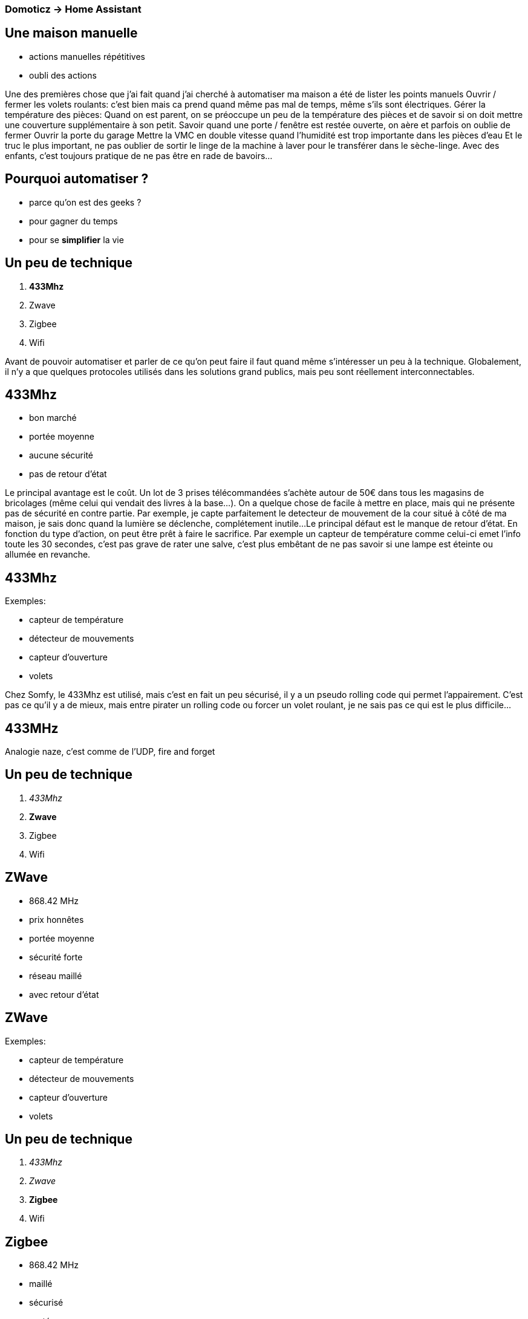 
=== Domoticz -> Home Assistant

--------
--------


== Une maison manuelle

* actions manuelles répétitives
* oubli des actions

//* on répète tous beaucoup de choses
//* et si on pouvait gagner du temps en en automatisant certaines ?

[.cue]
****
Une des premières chose que j'ai fait quand j'ai cherché à automatiser ma maison a été de lister les points manuels
Ouvrir / fermer les volets roulants: c'est bien mais ca prend quand même pas mal de temps, même s'ils sont électriques.
Gérer la température des pièces: Quand on est parent, on se préoccupe un peu de la température des pièces et de savoir si on doit mettre une couverture supplémentaire à son petit.
Savoir quand une porte / fenêtre est restée ouverte, on aère et parfois on oublie de fermer
Ouvrir la porte du garage
Mettre la VMC en double vitesse quand l'humidité est trop importante dans les pièces d'eau
Et le truc le plus important, ne pas oublier de sortir le linge de la machine à laver pour le transférer dans le sèche-linge. 
Avec des enfants, c'est toujours pratique de ne pas être en rade de bavoirs...
****

== Pourquoi automatiser ?

* parce qu'on est des geeks ?
* pour gagner du temps
* pour se *simplifier* la vie

== Un peu de technique

. *433Mhz*
. Zwave
. Zigbee
. Wifi

[.cue]
****
Avant de pouvoir automatiser et parler de ce qu'on peut faire il faut quand même s'intéresser un peu à la technique.
Globalement, il n'y a que quelques protocoles utilisés dans les solutions grand publics, mais peu sont réellement interconnectables.
****

== 433Mhz

* bon marché
* portée moyenne
* aucune sécurité
* pas de retour d'état

[.cue]
****
Le principal avantage est le coût. Un lot de 3 prises télécommandées s'achète autour de 50€ dans tous les magasins de bricolages (même celui qui vendait des livres à la base...).
On a quelque chose de facile à mettre en place, mais qui ne présente pas de sécurité en contre partie. 
Par exemple, je capte parfaitement le detecteur de mouvement de la cour situé à côté de ma maison, je sais donc quand la lumière se déclenche, complétement inutile...
Le principal défaut est le manque de retour d'état. En fonction du type d'action, on peut être prêt à faire le sacrifice. 
Par exemple un capteur de température comme celui-ci emet l'info toute les 30 secondes, c'est pas grave de rater une salve, c'est plus embêtant de ne pas savoir si une lampe est éteinte ou allumée en revanche. 
****

== 433Mhz 

Exemples:
 
 * capteur de température
 * détecteur de mouvements
 * capteur d'ouverture
 * volets

[.cue]
****
Chez Somfy, le 433Mhz est utilisé, mais c'est en fait un peu sécurisé, il y a un pseudo rolling code qui permet l'appairement.
C'est pas ce qu'il y a de mieux, mais entre pirater un rolling code ou forcer un volet roulant, je ne sais pas ce qui est le plus difficile...
**** 

== 433MHz

Analogie naze, c'est comme de l'UDP, fire and forget
//not convinced by this one


== Un peu de technique

. _433Mhz_
. *Zwave*
. Zigbee
. Wifi

== ZWave

* 868.42 MHz
* prix honnêtes
* portée moyenne
* sécurité forte
* réseau maillé
* avec retour d'état

== ZWave

Exemples:
 
 * capteur de température
 * détecteur de mouvements
 * capteur d'ouverture
 * volets

== Un peu de technique

. _433Mhz_
. _Zwave_
. *Zigbee*
. Wifi

== Zigbee

* 868.42 MHz
* maillé
* sécurisé
* portée moyenne
* open source
* plein d'implémentations ± compatibles

== Zigbee

Exemples:

 * Philips Hue
 * IKEA Tradfri
 * Osram Lightify


== Un peu de technique

. _433Mhz_
. _Zwave_
. _Zigbee_
. *Wifi*


== Wifi

* 2.4GHz / 5GHz
* IP

[.cue]
****
donc une IP par device connecté, nos réseaux de classe C peuvent avoir mal. Est ce que c'est rassurant d'avoir plein de devices connectés sur son réseau IP (pas sans filtrage a mon avis)
****

== Wifi

Exemples:

 * ampoules
 * caméras
 * sonnette

[.cue]
****
Après toute la partie hardware, on peut commencer à s'intéresser au software. 
il existe plusieurs solutions, soit on adhère au lock-in constructeur et on prend une box toute faite (Fibaro, Somfy), sans savoir quelles données sortent de chez nous.
****

== Mise en place

.technos
.besoins
.solution

== Mode dégradé

[.cue]
****
Bien qu'on ait souvent notre Smartphone en main ou pas loin, il n'est pas toujours rapide de l'utiliser.
S’il faut lire un manuel pour allumer la lumière du salon, on a un problème.
Il faut donc bien penser à un mode sans smartphone, sans internet et sans box domotique accessible.
****

== Solutions logicielles

* user friendly
//TODO find out a domoticz screencap
* léger
* maintenu

[.cue]
****
Dans les critères de choix il fallait trouver une solution sympa et utilisable par toute la famille.
J'ai opté pour la solution conseillé par des amis, bon pas vraiment user friendly, mais c'est un projet maintenu et qui supporte pas mal de choses
****

== Solutions logicielles

* openhab
* Jeedom
* Domoticz
* Home assistant

[.cue]
****
Il y a des solutions open source, gratuites ou non.
Jeedom a par exemple tout un jeu de plugin, certains sont payants
****

== Migration de solution

[.cue]
****
J'étais dans une situation où j’avais besoin d’être en version instable (master quoi) de domoticz : xiaomi tout nouvellement supporté, changement dans Harmony … 
Du coup j'ai joué un peu et * faute de build automatique d'image Docker de master, je l'ai mis en place (et il y a des trucs marrant non documentés dans hub.docker.com pour trigger des builds cf repo github)
C'était pas hyper confortable ni sécurisant, j'ai donc repris mes investigations pour trouver une alternative. Avec un peu plus de maturité sur mes besoins, j'ai essayé des solutions plus actives, avec plus de composants supportés et en bonus, un gui sympa. Ce qui m'a amené à retester et adopter Home assistant. 
Ceci étant dit, mon build automatique est toujours vivant et est une image très utilisée (100k pull…)
****

== C'est parti pour la migration

[.cue]
****
Qu'est ce que je perd :

* Historique des éléments (températures, hygrométrie, temps d'utilisation)
* Une interface simple côté administration
* Un logiciel éprouvé
* Des automatisations

Qu'est ce que je gagne :
* Je n’utilise plus master
* Le support de plus de composants
* Un GUI sympa
* La configuration dans des fichiers à plat (bon c'est quand même du yml)
****

== Problème zwave

[.cue]
****
Changement du Synology vers un pi
Changement de domoticz vers Home assistant en passant par jeedom
Découverte de difficulté sur la portée réseau
Firmware fibaro bancal
****

== Lenteurs

[.cue]
****
Toutes les technologies ne permettent pas de faire autrement que du polling
Réseau domestique bien occupé
Routeur performant conseillé (pb Samsung ssid, blocage de l’outbound, segment réseau à part)
****

== Cas d’utilisation

[.cue]
****
Allumage des lumières lorsque je sors de mon garage
Alerte de porte restée ouverte (garage / baie vitrée / entrée…)
Extinction globale des éléments du salon (scenario dodo)
Activation du mode absent automatique (alerte d’ouverture de porte, extinction musique / lumières…)
Alerte de fin de lessive (pour ne pas oublier de la sortir et de la transférer dans le sèche linge)
****

== Automatiser mais pas trop

[.cue]
****
Un des trucs marrants quand on tente d'automatiser c'est qu'on a tendance à oublier pas mal de conditions.
Exemple : allumer toutes les lampes lorsqu'une est allumée dans la pièce, j’en éteins une manuellement, oups elle se rallume : il faut prendre en compte l’historique récent.
Par contre on peut assez facilement envisager de passer les lumières du salon en mode “cinéma” lorsque la télé est allumée et qu'on est après le coucher du soleil. Par contre attention de ne pas allumer les lumières si elles ne l’étaient pas (ou être conscient que ça peut arriver).
J’éteins une lampe d’un scenario, il ne faut pas qu’elle se rallume sur l’action d’un scenario (effet mémoire temporaire)
****

== En vrac des technologies utilisées

* RfxTrx
* ZWave 
* Ikea Trafri
* Philips Hue
* Xiaomi Home
>>> * Dash button
* Netatmo weather
* Logitech Harmony
* Spotify connect
* Yamaha
* Samsung TV | Wash
* Dialogflow
* Home-Assistant
* Google home
* Facebook Messenger
* Slack
* Apple Homekit
>>>* Amazon Dash button
* Google Chromecast
* Synology Surveillance Station
* Synology DSM
>>>* Somfy RTS
* AsusWRT
* IFTTT
>>>> * Syncthing

== Démo Time

[.cue]
****
Montrer le démarrage de Hass
La simplicité d'installation via pip
Montrer le fichier de configuration et booter le gui avec du zwave et du rfxtrx (prise commandée, température), zwave avec prise fibaro, capteur de porte.

Écrire une automatisation, TODO

Faire un exemple dialogflow (vérifier ngrok, reverse tunnel, whatever), et slack
****

[.bibliography]

* https://www.youtube.com/watch?v=OZyzfnZVCCk Black Mirror Clip from White Christmas Episode
* https://www.youtube.com/watch?v=sXH2K2ZlrjQ Iron Man's Alarm Clock(scene from movie)
